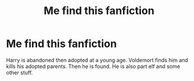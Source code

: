 #+TITLE: Me find this fanfiction

* Me find this fanfiction
:PROPERTIES:
:Author: BearDog04
:Score: 0
:DateUnix: 1589559465.0
:DateShort: 2020-May-15
:FlairText: What's That Fic?
:END:
Harry is abandoned then adopted at a young age. Voldemort finds him and kills his adopted parents. Then he is found. He is also part elf and some other stuff.

